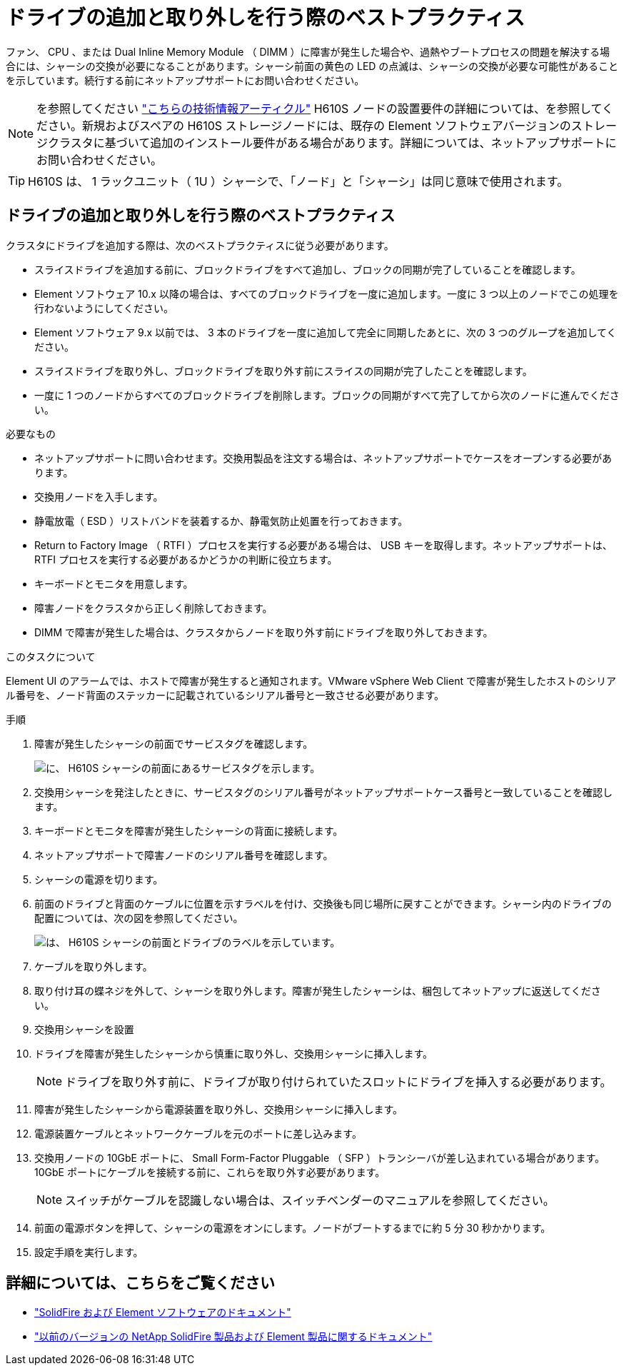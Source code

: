 = ドライブの追加と取り外しを行う際のベストプラクティス
:allow-uri-read: 


ファン、 CPU 、または Dual Inline Memory Module （ DIMM ）に障害が発生した場合や、過熱やブートプロセスの問題を解決する場合には、シャーシの交換が必要になることがあります。シャーシ前面の黄色の LED の点滅は、シャーシの交換が必要な可能性があることを示しています。続行する前にネットアップサポートにお問い合わせください。


NOTE: を参照してください link:https://kb.netapp.com/Advice_and_Troubleshooting/Data_Storage_Software/Element_Software/NetApp_H610S_installation_requirements_for_replacement_or_expansion_nodes["こちらの技術情報アーティクル"^] H610S ノードの設置要件の詳細については、を参照してください。新規およびスペアの H610S ストレージノードには、既存の Element ソフトウェアバージョンのストレージクラスタに基づいて追加のインストール要件がある場合があります。詳細については、ネットアップサポートにお問い合わせください。


TIP: H610S は、 1 ラックユニット（ 1U ）シャーシで、「ノード」と「シャーシ」は同じ意味で使用されます。



== ドライブの追加と取り外しを行う際のベストプラクティス

クラスタにドライブを追加する際は、次のベストプラクティスに従う必要があります。

* スライスドライブを追加する前に、ブロックドライブをすべて追加し、ブロックの同期が完了していることを確認します。
* Element ソフトウェア 10.x 以降の場合は、すべてのブロックドライブを一度に追加します。一度に 3 つ以上のノードでこの処理を行わないようにしてください。
* Element ソフトウェア 9.x 以前では、 3 本のドライブを一度に追加して完全に同期したあとに、次の 3 つのグループを追加してください。
* スライスドライブを取り外し、ブロックドライブを取り外す前にスライスの同期が完了したことを確認します。
* 一度に 1 つのノードからすべてのブロックドライブを削除します。ブロックの同期がすべて完了してから次のノードに進んでください。


.必要なもの
* ネットアップサポートに問い合わせます。交換用製品を注文する場合は、ネットアップサポートでケースをオープンする必要があります。
* 交換用ノードを入手します。
* 静電放電（ ESD ）リストバンドを装着するか、静電気防止処置を行っておきます。
* Return to Factory Image （ RTFI ）プロセスを実行する必要がある場合は、 USB キーを取得します。ネットアップサポートは、 RTFI プロセスを実行する必要があるかどうかの判断に役立ちます。
* キーボードとモニタを用意します。
* 障害ノードをクラスタから正しく削除しておきます。
* DIMM で障害が発生した場合は、クラスタからノードを取り外す前にドライブを取り外しておきます。


.このタスクについて
Element UI のアラームでは、ホストで障害が発生すると通知されます。VMware vSphere Web Client で障害が発生したホストのシリアル番号を、ノード背面のステッカーに記載されているシリアル番号と一致させる必要があります。

.手順
. 障害が発生したシャーシの前面でサービスタグを確認します。
+
image::h610s-servicetag.gif[に、 H610S シャーシの前面にあるサービスタグを示します。]

. 交換用シャーシを発注したときに、サービスタグのシリアル番号がネットアップサポートケース番号と一致していることを確認します。
. キーボードとモニタを障害が発生したシャーシの背面に接続します。
. ネットアップサポートで障害ノードのシリアル番号を確認します。
. シャーシの電源を切ります。
. 前面のドライブと背面のケーブルに位置を示すラベルを付け、交換後も同じ場所に戻すことができます。シャーシ内のドライブの配置については、次の図を参照してください。
+
image::h610s-drives.gif[は、 H610S シャーシの前面とドライブのラベルを示しています。]

. ケーブルを取り外します。
. 取り付け耳の蝶ネジを外して、シャーシを取り外します。障害が発生したシャーシは、梱包してネットアップに返送してください。
. 交換用シャーシを設置
. ドライブを障害が発生したシャーシから慎重に取り外し、交換用シャーシに挿入します。
+

NOTE: ドライブを取り外す前に、ドライブが取り付けられていたスロットにドライブを挿入する必要があります。

. 障害が発生したシャーシから電源装置を取り外し、交換用シャーシに挿入します。
. 電源装置ケーブルとネットワークケーブルを元のポートに差し込みます。
. 交換用ノードの 10GbE ポートに、 Small Form-Factor Pluggable （ SFP ）トランシーバが差し込まれている場合があります。10GbE ポートにケーブルを接続する前に、これらを取り外す必要があります。
+

NOTE: スイッチがケーブルを認識しない場合は、スイッチベンダーのマニュアルを参照してください。

. 前面の電源ボタンを押して、シャーシの電源をオンにします。ノードがブートするまでに約 5 分 30 秒かかります。
. 設定手順を実行します。




== 詳細については、こちらをご覧ください

* https://docs.netapp.com/us-en/element-software/index.html["SolidFire および Element ソフトウェアのドキュメント"]
* https://docs.netapp.com/sfe-122/topic/com.netapp.ndc.sfe-vers/GUID-B1944B0E-B335-4E0B-B9F1-E960BF32AE56.html["以前のバージョンの NetApp SolidFire 製品および Element 製品に関するドキュメント"^]

